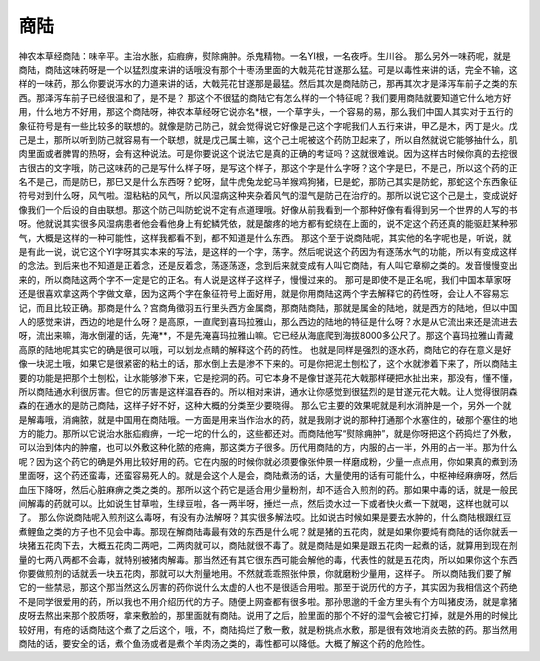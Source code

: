 商陆
========

神农本草经商陆：味辛平。主治水胀，疝瘕痹，熨除痈肿。杀鬼精物。一名YI根，一名夜呼。生川谷。
那么另外一味药呢，就是商陆，商陆这味药呀是一个以猛烈度来讲的话哦没有那个十枣汤里面的大戟芫花甘遂那么猛。可是以毒性来讲的话，完全不输，这样的一味药，那么你要说泻水的力道来讲的话，大戟芫花甘遂那是最猛。然后其次是商陆防己，那再其次才是泽泻车前子之类的东西。那泽泻车前子已经很温和了，是不是？
那这个不很猛的商陆它有怎么样的一个特征呢？我们要用商陆就要知道它什么地方好用，什么地方不好用，那这个商陆呀，神农本草经呀它说亦名*根，一个草字头，一个容易的易，那么我们中国人其实对于五行的象征符号是有一些比较多的联想的。就像是防己防己，就会觉得说它好像是己这个字呢我们人五行来讲，甲乙是木，丙丁是火。戊己是土，那所以听到防己就容易有一个联想，就是戊己属土嘛，这个己土呢被这个药防卫起来了，所以自然就说它能够抽什么，肌肉里面或者脾胃的热呀，会有这种说法。可是你要说这个说法它是真的正确的考证吗？这就很难说。因为这样古时候你真的去挖很古很古的文字哦，防己这味药的己是写什么样子呀，是写这个样子，那这个字是什么字呀？这个字是巳，不是己，所以这个药的正名不是己，而是防巳，那巳又是什么东西呀？蛇呀，鼠牛虎兔龙蛇马羊猴鸡狗猪，巳是蛇，那防己其实是防蛇，那蛇这个东西象征符号对到什么呀，风气啦。湿粘粘的风气，所以风湿病这种夹杂着风气的湿气是防己在治疗的。那所以说它这个己是土，变成说好像我们一个后设的自由联想。那这个防己叫防蛇说不定有点道理哦。好像从前我看到一个那种好像有看得到另一个世界的人写的书呀。他就说其实很多风湿病患者他会看他身上有蛇鳞凭依，就是酸疼的地方都有蛇绕在上面的，说不定这个药还真的能驱赶某种邪气，大概是这样的一种可能性，这样我都看不到，都不知道是什么东西。
那这个至于说商陆呢，其实他的名字呢也是，听说，就是有此一说，说它这个YI字呀其实本来的写法，是这样的一个字，荡字。然后呢说这个药因为有逐荡水气的功能，所以有变成这样的念法。到后来也不知道是正着念，还是反着念，荡逐荡逐，念到后来就变成有人叫它商陆，有人叫它章柳之类的。发音慢慢变出来的，所以商陆这两个字不一定是它的正名。有人说是这样子这样子，慢慢过来的。
那可是即使不是正名呢，我们中国本草家呀还是很喜欢拿这两个字做文章，因为这两个字在象征符号上面好用，就是你用商陆这两个字去解释它的药性呀，会让人不容易忘记，而且比较正确。那商是什么？宫商角徵羽五行里头西方金属商，那商陆商陆，那就是属金的陆地，就是西方的陆地，但以中国人的感觉来讲，西边的地是什么呀？是高原，一直爬到喜玛拉雅山，那么西边的陆地的特征是什么呀？水是从它流出来还是流进去呀，流出来嘛，海水倒灌的话，先淹**，不是先淹喜玛拉雅山嘛。它已经从海底爬到海拔8000多公尺了。那这个喜玛拉雅山青藏高原的陆地呢其实它的确是很可以哦，可以划龙点睛的解释这个药的药性。
也就是同样是强烈的逐水药，商陆它的存在意义是好像一块泥土哦，如果它是很紧密的粘土的话，那水倒上去是渗不下来的。可是你把泥土刨松了，这个水就渗着下来了，所以商陆主要的功能是把那个土刨松，让水能够渗下来，它是挖洞的药。可它本身不是像甘遂芫花大戟那样硬把水扯出来，那没有，懂不懂，所以商陆通水利很厉害。但它的厉害是这样温吞吞的。所以相对来讲，通水让你感觉到很猛烈的是甘遂元花大戟。让人觉得很阴森森的在通水的是防己商陆，这样子好不好，这种大概的分类至少要晓得。
那么它主要的效果呢就是利水消肿是一个，另外一个就是解毒哦，消痈脓，就是中国用在商陆哦。一方面是用来当作治水的药，就是我刚才说的那种打通那个水塞住的，破那个塞住的地方的能力。那所以它说治水胀疝瘕痹，一坨一坨的什么的，这些都还对。而商陆他写“熨除痈肿”，就是你呀把这个药捣烂了外敷，可以治到体内的肿瘤，也可以外敷这种化脓的疮痈，那这类方子很多。历代用商陆的方，内服的占一半，外用的占一半。那为什么呢？因为这个药它的确是外用比较好用的药。它在内服的时候你就必须要像张仲景一样磨成粉，少量一点点用，你如果真的煮到汤里面呀，这个药还蛮毒，还蛮容易死人的。就是会这个人是会，商陆煮汤的话，大量使用的话有可能什么，中枢神经麻痹呀，然后血压下降呀，然后心脏麻痹之类之类的。那所以这个药它是适合用少量粉剂，却不适合入煎剂的药。那如果中毒的话，就是一般民间解毒的药就可以。比如说生甘草啦，生绿豆啦，各一两半呀，捶烂一点，然后烫水过一下或者快火煮一下就喝，这样也就可以了。
那么你说商陆呢入煎剂这么毒呀，有没有办法解呀？其实很多解法哎。比如说古时候如果是要去水肿的，什么商陆根跟红豆煮鲤鱼之类的方子也不见会中毒。那现在解商陆毒最有效的东西是什么呢？就是猪的五花肉，就是如果你要炖有商陆的话你就丢一块猪五花肉下去，大概五花肉二两吧，二两肉就可以，商陆就很不毒了。就是商陆是如果是跟五花肉一起煮的话，就算用到现在剂量的七两八两都不会毒，就特别被猪肉解毒。那当然还有其它很东西可能会解他的毒，代表性的就是五花肉，所以如果你这个东西你要做煎剂的话就丢一块五花肉，那就可以大剂量地用。不然就乖乖照张仲景，你就磨粉少量用，这样子。
所以商陆我们要了解它的一些禁忌，那这个那当然这么厉害的药你说什么太虚的人也不是很适合用啦。那至于说历代的方子，其实因为我相信这个药绝不是同学很爱用的药，所以我也不用介绍历代的方子。随便上网查都有很多啦。那孙思邈的千金方里头有个方叫猪皮汤，就是拿猪皮呀去熬出来那个胶质呀，拿来敷脸的，那里面就有商陆。说用了之后，脸里面的那个不好的湿气会被它打掉，就是外用的时候比较好用，有疮的话商陆这个煮了之后这个，哦，不，商陆捣烂了敷一敷，就是粉挑点水敷，那是很有效地消炎去脓的药。那当然用商陆的话，要安全的话，煮个鱼汤或者是煮个羊肉汤之类的，毒性都可以降低。大概了解这个药的危险性。
